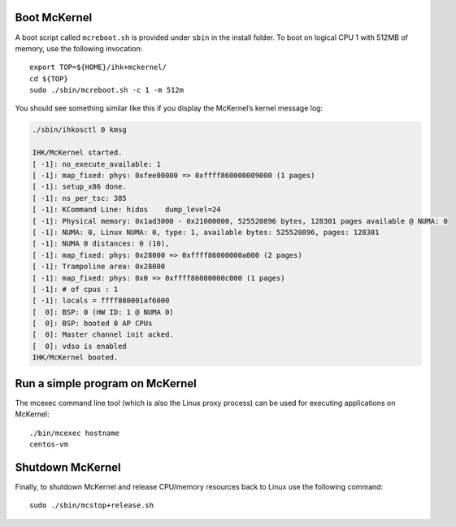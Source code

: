 Boot McKernel
----------------

A boot script called ``mcreboot.sh`` is provided under ``sbin`` in the install
folder. To boot on logical CPU 1 with 512MB of memory, use the following
invocation:

::

   export TOP=${HOME}/ihk+mckernel/
   cd ${TOP}
   sudo ./sbin/mcreboot.sh -c 1 -m 512m

You should see something similar like this if you display the McKernel’s
kernel message log:

.. code-block:: none

   ./sbin/ihkosctl 0 kmsg

   IHK/McKernel started.
   [ -1]: no_execute_available: 1
   [ -1]: map_fixed: phys: 0xfee00000 => 0xffff860000009000 (1 pages)
   [ -1]: setup_x86 done.
   [ -1]: ns_per_tsc: 385
   [ -1]: KCommand Line: hidos    dump_level=24
   [ -1]: Physical memory: 0x1ad3000 - 0x21000000, 525520896 bytes, 128301 pages available @ NUMA: 0
   [ -1]: NUMA: 0, Linux NUMA: 0, type: 1, available bytes: 525520896, pages: 128301
   [ -1]: NUMA 0 distances: 0 (10),
   [ -1]: map_fixed: phys: 0x28000 => 0xffff86000000a000 (2 pages)
   [ -1]: Trampoline area: 0x28000
   [ -1]: map_fixed: phys: 0x0 => 0xffff86000000c000 (1 pages)
   [ -1]: # of cpus : 1
   [ -1]: locals = ffff880001af6000
   [  0]: BSP: 0 (HW ID: 1 @ NUMA 0)
   [  0]: BSP: booted 0 AP CPUs
   [  0]: Master channel init acked.
   [  0]: vdso is enabled
   IHK/McKernel booted.

Run a simple program on McKernel
-----------------------------------

The mcexec command line tool (which is also the Linux proxy process) can
be used for executing applications on McKernel:

::

   ./bin/mcexec hostname
   centos-vm

Shutdown McKernel
--------------------

Finally, to shutdown McKernel and release CPU/memory resources back to
Linux use the following command:

::

   sudo ./sbin/mcstop+release.sh
